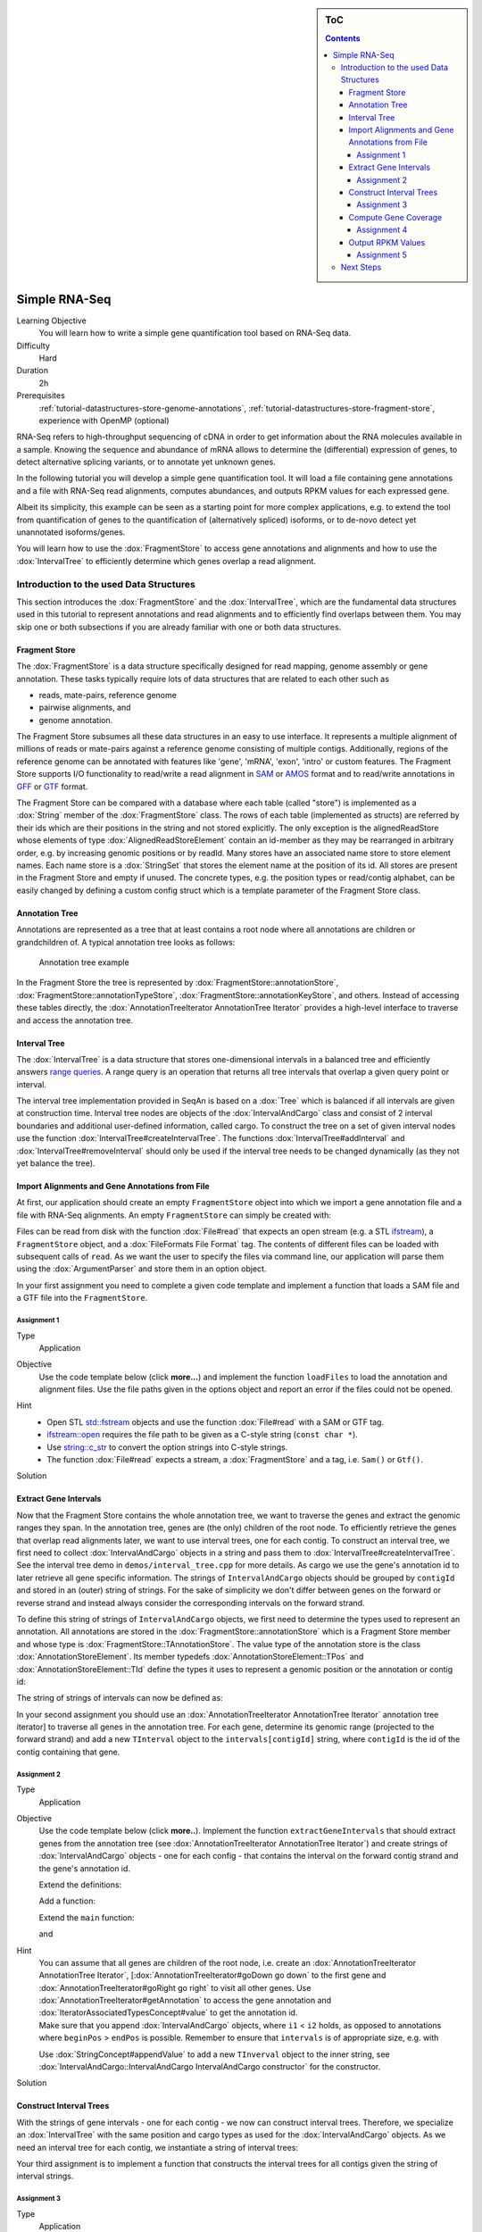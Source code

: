 .. sidebar:: ToC

    .. contents::

.. _how-to-use-cases-simple-rna-seq:

Simple RNA-Seq
==============

Learning Objective
 You will learn how to write a simple gene quantification tool based on RNA-Seq data.

Difficulty
  Hard

Duration
  2h

Prerequisites
  :ref:`tutorial-datastructures-store-genome-annotations`, :ref:`tutorial-datastructures-store-fragment-store`, experience with OpenMP (optional)

RNA-Seq refers to high-throughput sequencing of cDNA in order to get information about the RNA molecules available in a sample.
Knowing the sequence and abundance of mRNA allows to determine the (differential) expression of genes, to detect alternative splicing variants, or to annotate yet unknown genes.

In the following tutorial you will develop a simple gene quantification tool.
It will load a file containing gene annotations and a file with RNA-Seq read alignments, computes abundances, and outputs RPKM values for each expressed gene.

Albeit its simplicity, this example can be seen as a starting point for more complex applications, e.g. to extend the tool from quantification of genes to the quantification of (alternatively spliced) isoforms, or to de-novo detect yet unannotated isoforms/genes.

You will learn how to use the :dox:`FragmentStore` to access gene annotations and alignments and how to use the :dox:`IntervalTree` to efficiently determine which genes overlap a read alignment.

Introduction to the used Data Structures
----------------------------------------

This section introduces the :dox:`FragmentStore` and the :dox:`IntervalTree`, which are the fundamental data structures used in this tutorial to represent annotations and read alignments and to efficiently find overlaps between them.
You may skip one or both subsections if you are already familiar with one or both data structures.

Fragment Store
^^^^^^^^^^^^^^

The :dox:`FragmentStore` is a data structure specifically designed for read mapping, genome assembly or gene annotation.
These tasks typically require lots of data structures that are related to each other such as

* reads, mate-pairs, reference genome
* pairwise alignments, and
* genome annotation.

The Fragment Store subsumes all these data structures in an easy to use interface.
It represents a multiple alignment of millions of reads or mate-pairs against a reference genome consisting of multiple contigs.
Additionally, regions of the reference genome can be annotated with features like 'gene', 'mRNA', 'exon', 'intro' or custom features.
The Fragment Store supports I/O functionality to read/write a read alignment in `SAM <http://samtools.sourceforge.net/>`_ or `AMOS <http://www.cbcb.umd.edu/research/contig_representation.shtml>`_ format and to read/write annotations in `GFF <http://genome.ucsc.edu/FAQ/FAQformat.html#format3>`_ or `GTF <http://genome.ucsc.edu/FAQ/FAQformat.html#format4>`_ format.

The Fragment Store can be compared with a database where each table (called "store") is implemented as a :dox:`String` member of the :dox:`FragmentStore` class.
The rows of each table (implemented as structs) are referred by their ids which are their positions in the string and not stored explicitly.
The only exception is the alignedReadStore whose elements of type :dox:`AlignedReadStoreElement` contain an id-member as they may be rearranged in arbitrary order, e.g. by increasing genomic positions or by readId.
Many stores have an associated name store to store element names.
Each name store is a :dox:`StringSet` that stores the element name at the position of its id.
All stores are present in the Fragment Store and empty if unused.
The concrete types, e.g. the position types or read/contig alphabet, can be easily changed by defining a custom config struct which is a template parameter of the Fragment Store class.

Annotation Tree
^^^^^^^^^^^^^^^

Annotations are represented as a tree that at least contains a root node where all annotations are children or grandchildren of.
A typical annotation tree looks as follows:

.. figure:: ../../DataStructures/Store/AnnotationTree.png

   Annotation tree example


In the Fragment Store the tree is represented by :dox:`FragmentStore::annotationStore`, :dox:`FragmentStore::annotationTypeStore`, :dox:`FragmentStore::annotationKeyStore`, and others.
Instead of accessing these tables directly, the :dox:`AnnotationTreeIterator AnnotationTree Iterator` provides a high-level interface to traverse and access the annotation tree.

Interval Tree
^^^^^^^^^^^^^

The :dox:`IntervalTree` is a data structure that stores one-dimensional intervals in a balanced tree and efficiently answers `range queries <http://en.wikipedia.org/wiki/Range_query>`_.
A range query is an operation that returns all tree intervals that overlap a given query point or interval.

The interval tree implementation provided in SeqAn is based on a :dox:`Tree` which is balanced if all intervals are given at construction time.
Interval tree nodes are objects of the :dox:`IntervalAndCargo` class and consist of 2 interval boundaries and additional user-defined information, called cargo.
To construct the tree on a set of given interval nodes use the function :dox:`IntervalTree#createIntervalTree`.
The functions :dox:`IntervalTree#addInterval` and :dox:`IntervalTree#removeInterval` should only be used if the interval tree needs to be changed dynamically (as they not yet balance the tree).

Import Alignments and Gene Annotations from File
^^^^^^^^^^^^^^^^^^^^^^^^^^^^^^^^^^^^^^^^^^^^^^^^

At first, our application should create an empty ``FragmentStore`` object into which we import a gene annotation file and a file with RNA-Seq alignments.
An empty ``FragmentStore`` can simply be created with:

.. includefrags:: demos/tutorial/simple_rna_seq/base.cpp
      :fragment: store

Files can be read from disk with the function :dox:`File#read` that expects an open stream (e.g. a STL `ifstream <http://www.cplusplus.com/reference/iostream/ifstream>`_), a ``FragmentStore`` object, and a :dox:`FileFormats File Format` tag.
The contents of different files can be loaded with subsequent calls of ``read``.
As we want the user to specify the files via command line, our application will parse them using the :dox:`ArgumentParser` and store them in an option object.

In your first assignment you need to complete a given code template and implement a function that loads a SAM file and a GTF file into the ``FragmentStore``.

Assignment 1
""""""""""""

.. container:: assignment

   Type
     Application

   Objective
     Use the code template below (click **more...**) and implement the function ``loadFiles`` to load the annotation and alignment files.
     Use the file paths given in the options object and report an error if the files could not be opened.

     .. container:: foldable

        .. includefrags:: demos/tutorial/simple_rna_seq/genequant_assignment1.cpp

   Hint
     * Open STL `std::fstream <http://www.cplusplus.com/reference/iostream/ifstream>`_ objects and use the function :dox:`File#read` with a SAM or GTF tag.
     * `ifstream::open <http://www.cplusplus.com/reference/iostream/ifstream/open>`_ requires the file path to be given as a C-style string (``const char *``).
     * Use `string::c_str <http://www.cplusplus.com/reference/string/string/c_str>`_ to convert the option strings into C-style strings.
     * The function :dox:`File#read` expects a stream, a :dox:`FragmentStore` and a tag, i.e. ``Sam()`` or ``Gtf()``.

   Solution
     .. container:: foldable

        .. includefrags:: demos/tutorial/simple_rna_seq/genequant_solution1.cpp
           :fragment: solution

Extract Gene Intervals
^^^^^^^^^^^^^^^^^^^^^^

Now that the Fragment Store contains the whole annotation tree, we want to traverse the genes and extract the genomic ranges they span.
In the annotation tree, genes are (the only) children of the root node.
To efficiently retrieve the genes that overlap read alignments later, we want to use interval trees, one for each contig.
To construct an interval tree, we first need to collect :dox:`IntervalAndCargo` objects in a string and pass them to :dox:`IntervalTree#createIntervalTree`.
See the interval tree demo in ``demos/interval_tree.cpp`` for more details.
As cargo we use the gene's annotation id to later retrieve all gene specific information.
The strings of ``IntervalAndCargo`` objects should be grouped by ``contigId`` and stored in an (outer) string of strings.
For the sake of simplicity we don't differ between genes on the forward or reverse strand and instead always consider the corresponding intervals on the forward strand.

To define this string of strings of ``IntervalAndCargo`` objects, we first need to determine the types used to represent an annotation.
All annotations are stored in the :dox:`FragmentStore::annotationStore` which is a Fragment Store member and whose type is :dox:`FragmentStore::TAnnotationStore`.
The value type of the annotation store is the class :dox:`AnnotationStoreElement`.
Its member typedefs :dox:`AnnotationStoreElement::TPos` and :dox:`AnnotationStoreElement::TId` define the types it uses to represent a genomic position or the annotation or contig id:

.. includefrags:: demos/tutorial/simple_rna_seq/base.cpp
      :fragment: typedefs

The string of strings of intervals can now be defined as:

.. includefrags:: demos/tutorial/simple_rna_seq/base.cpp
      :fragment: interval

In your second assignment you should use an :dox:`AnnotationTreeIterator AnnotationTree Iterator` annotation tree iterator] to traverse all genes in the annotation tree.
For each gene, determine its genomic range (projected to the forward strand) and add a new ``TInterval`` object to the ``intervals[contigId]`` string, where ``contigId`` is the id of the contig containing that gene.

Assignment 2
""""""""""""

.. container:: assignment

   Type
     Application

   Objective
     Use the code template below (click **more..**).
     Implement the function ``extractGeneIntervals`` that should extract genes from the annotation tree (see :dox:`AnnotationTreeIterator AnnotationTree Iterator`) and create strings of :dox:`IntervalAndCargo` objects - one for each config - that contains the interval on the forward contig strand and the gene's annotation id.

     .. container:: foldable

        Extend the definitions:

        .. includefrags:: demos/tutorial/simple_rna_seq/genequant_assignment2.cpp
           :fragment: definitions

        Add a function:

        .. includefrags:: demos/tutorial/simple_rna_seq/genequant_assignment2.cpp
           :fragment: yourcode

        Extend the ``main`` function:

        .. includefrags:: demos/tutorial/simple_rna_seq/genequant_assignment2.cpp
           :fragment: main

        and

        .. includefrags:: demos/tutorial/simple_rna_seq/genequant_assignment2.cpp
           :fragment: main2

   Hint
     .. container:: foldable

        You can assume that all genes are children of the root node, i.e. create an :dox:`AnnotationTreeIterator AnnotationTree Iterator`, [:dox:`AnnotationTreeIterator#goDown go down` to the first gene and :dox:`AnnotationTreeIterator#goRight go right` to visit all other genes.
        Use :dox:`AnnotationTreeIterator#getAnnotation` to access the gene annotation and :dox:`IteratorAssociatedTypesConcept#value` to get the annotation id.

     .. container:: foldable

        Make sure that you append :dox:`IntervalAndCargo` objects, where ``i1`` < ``i2`` holds, as opposed to annotations where ``beginPos`` > ``endPos`` is possible.
        Remember to ensure that ``intervals`` is of appropriate size, e.g. with

        .. includefrags:: demos/tutorial/simple_rna_seq/base.cpp
              :fragment: resize

        Use :dox:`StringConcept#appendValue` to add a new ``TInverval`` object to the inner string, see :dox:`IntervalAndCargo::IntervalAndCargo IntervalAndCargo constructor` for the constructor.

   Solution
     .. container:: foldable

        .. includefrags:: demos/tutorial/simple_rna_seq/genequant_solution2.cpp
           :fragment: solution

Construct Interval Trees
^^^^^^^^^^^^^^^^^^^^^^^^

With the strings of gene intervals - one for each contig - we now can construct interval trees.
Therefore, we specialize an :dox:`IntervalTree` with the same position and cargo types as used for the :dox:`IntervalAndCargo` objects.
As we need an interval tree for each contig, we instantiate a string of interval trees:

.. includefrags:: demos/tutorial/simple_rna_seq/base.cpp
      :fragment: tree

Your third assignment is to implement a function that constructs the interval trees for all contigs given the string of interval strings.

Assignment 3
""""""""""""

.. container:: assignment

   Type
     Application

   Objective
     Use the code template below (click **more...**).
     Implement the function ``constructIntervalTrees`` that uses the interval strings to construct for each contig an interval tree.
     **Optional:** Use OpenMP to parallelize the construction over the contigs, see :dox:`SEQAN_OMP_PRAGMA`.

     .. container:: foldable


        Extend the definitions:

        .. includefrags:: demos/tutorial/simple_rna_seq/genequant_assignment3.cpp
           :fragment: definitions

        Add a function:

        .. includefrags:: demos/tutorial/simple_rna_seq/genequant_assignment3.cpp
           :fragment: yourcode

        Extend the ``main`` function:

        .. includefrags:: demos/tutorial/simple_rna_seq/genequant_assignment3.cpp
           :fragment: main

        and

        .. includefrags:: demos/tutorial/simple_rna_seq/genequant_assignment3.cpp
           :fragment: main2

   Hint
     .. container:: foldable

        First, resize the string of interval trees accordingly:

        .. includefrags:: demos/tutorial/simple_rna_seq/base.cpp
              :fragment: resize_tree

   Hint
     .. container:: foldable

        Use the function :dox:`IntervalTree#createIntervalTree`.

        **Optional:** Construct the trees in parallel over all contigs with an OpenMP parallel for-loop, see `here <http://developers.sun.com/solaris/articles/openmp.html>`_ for more information about OpenMP.

   Solution
     .. container:: foldable

        .. includefrags:: demos/tutorial/simple_rna_seq/genequant_solution3.cpp
           :fragment: solution

Compute Gene Coverage
^^^^^^^^^^^^^^^^^^^^^

To determine gene expression levels, we first need to compute the read coverage, i.e. the total number of reads overlapping a gene.
Therefore we use a string of counters addressed by the annotation id.

.. includefrags:: demos/tutorial/simple_rna_seq/base.cpp
      :fragment: reads

For each read alignment we want to determine the overlapping genes by conducting a range query via :dox:`IntervalTree#findIntervals` and then increment their counters by 1.
To address the counter of a gene, we use its annotation id stored as cargo in the interval tree.

Read alignments are stored in the :dox:`FragmentStore::alignedReadStore`, a string of :dox:`AlignedReadStoreElement AlignedReadStoreElements` objects.
Their actual type can simply be determined as follows:

.. includefrags:: demos/tutorial/simple_rna_seq/base.cpp
      :fragment: read_alignment_type

Given the :dox:`AlignedReadStoreElement::contigId`, :dox:`AlignedReadStoreElement::beginPos`, and :dox:`AlignedReadStoreElement::endPos` we will retrieve the annotation ids of overlapping genes from the corresponding interval tree.

Your fourth assignment is to implement the count function that performs all the above described steps.
Optionally, use OpenMP to parallelize the counting.

Assignment 4
""""""""""""

.. container:: assignment

   Type
     Application

   Objective
     Use the code template below (click **more...**).
     Implement the function ``countReadsPerGene`` that counts for each gene the number of overlapping reads.
     Therefore determine for each :dox:`AlignedReadStoreElement` begin and end positions (on forward strand) of the alignment and increment the ``readsPerGene`` counter for each overlapping gene.

     **Optional:** Use OpenMP to parallelize the function, see :dox:`SEQAN_OMP_PRAGMA`.

     .. container:: foldable

        Extend the definitions:

        .. includefrags:: demos/tutorial/simple_rna_seq/genequant_assignment4.cpp
           :fragment: definitions

        Add a function:

        .. includefrags:: demos/tutorial/simple_rna_seq/genequant_assignment4.cpp
           :fragment: yourcode

        Extend the ``main`` function:

        .. includefrags:: demos/tutorial/simple_rna_seq/genequant_assignment4.cpp
           :fragment: main

        and

        .. includefrags:: demos/tutorial/simple_rna_seq/genequant_assignment4.cpp
           :fragment: main2

   Hint
     .. container:: foldable
        First, resize and zero the string of counters accordingly:

        .. includefrags:: demos/tutorial/simple_rna_seq/base.cpp
              :fragment: resize_reads

        Make sure that you search with :dox:`IntervalTree#findIntervals` where ``query_begin < query_end`` holds, as opposed to read alignments where ``beginPos`` > ``endPos`` is possible.

   Hint
     .. container:: foldable

        The result of a range query is a string of annotation ids given to :dox:`IntervalTree#findIntervals` by-reference:

        .. includefrags:: demos/tutorial/simple_rna_seq/base.cpp
              :fragment: result

        Reuse the result string for multiple queries (of the same thread, use ``private(result)`` for OpenMP).

   Solution
     .. container:: foldable

        .. includefrags:: demos/tutorial/simple_rna_seq/genequant_solution4.cpp
           :fragment: solution


Output RPKM Values
^^^^^^^^^^^^^^^^^^

In the final step, we want to output the gene expression levels in a normalized measure.
We therefore use **RPKM** values, i.e. the number of **r**\ eads **p**\ er **k**\ ilobase of exon model per **m**\ illion mapped reads (1).
One advantage of RPKM values is their independence of the sequencing throughput (normalized by total mapped reads), and that they allow to compare the expression of short with long transcripts (normalized by exon length).

The exon length of an mRNA is the sum of lengths of all its exons.
As a gene may have multiple mRNA, we will simply use the maximum of all their exon lengths.

Your final assignment is to output the RPKM value for genes with a read counter ``> 0``.
To compute the exon length of the gene (maximal exon length of all mRNA) use an :dox:`AnnotationTreeIterator AnnotationTree Iterator` and iterate over all mRNA (children of the gene) and all exons (children of mRNA).
For the number of total mapped reads simply use the number of alignments in the :dox:`FragmentStore::alignedReadStore`.
Output the gene names and their RPKM values separated by tabs as follows:

.. includefrags:: demos/tutorial/simple_rna_seq/genequant_solution5.cpp.stdout


.. todo: Move the files to somewhere else.

Download and decompress the attached mouse annotation (`Mus_musculus.NCBIM37.61.gtf.zip <http://ftp.seqan.de/manual_files/seqan-1.4/Mus_musculus.NCBIM37.61.gtf.zip>`_ and the alignment file of RNA-Seq reads aligned to chromosome Y (`sim40mio_onlyY.sam.zip <http://ftp.seqan.de/manual_files/seqan-1.4/sim40mio_onlyY.sam.zip>`_).
Test your program and compare your output with the output above.

Assignment 5
""""""""""""

.. container:: assignment

   Type
     Application

   Objective
     Use the code template below (click **more...**).
     Implement the function ``outputGeneCoverage`` that outputs for each expressed gene the gene name and the expression level as RPKM as tab-separated values.

     .. container:: foldable

        Add a function:

        .. includefrags:: demos/tutorial/simple_rna_seq/genequant_assignment5.cpp
           :fragment: yourcode

        Extend the ``main`` function:

        .. includefrags:: demos/tutorial/simple_rna_seq/genequant_assignment5.cpp
           :fragment: main

   Hint
     .. container:: foldable

        To compute the maximal exon length use three nested loops: (1) enumerate all genes, (2) enumerate all mRNA of the gene, and (3) enumerate all exons of the mRNA and sum up their lengths.

   Hint
     .. container:: foldable

        Remember that exons are not the only children of mRNA.

   Solution
     .. container:: foldable

        .. includefrags:: demos/tutorial/simple_rna_seq/genequant_solution5.cpp
           :fragment: solution

Next Steps
----------

* See :cite:`Mortazavi2008` for further reading.
* Read the :ref:`tutorial-io-sam-bam-io` Tutorial and change your program to stream a SAM file instead of loading it as a whole.
* Change the program such that it attaches the RPKM value as a key-value pair (see :dox:`AnnotationTreeIterator#assignValueByKey`) to the annotation of each gene and output a GFF file.
* Continue with the :ref:`tutorial` rest of the tutorials]].
